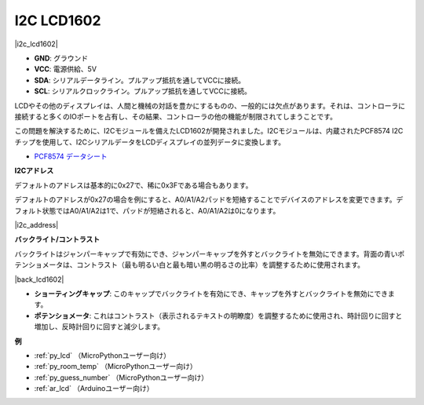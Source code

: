 .. _cpn_i2c_lcd:

I2C LCD1602
==============

|i2c_lcd1602|

* **GND**: グラウンド
* **VCC**: 電源供給、5V
* **SDA**: シリアルデータライン。プルアップ抵抗を通してVCCに接続。
* **SCL**: シリアルクロックライン。プルアップ抵抗を通してVCCに接続。

LCDやその他のディスプレイは、人間と機械の対話を豊かにするものの、一般的には欠点があります。それは、コントローラに接続すると多くのIOポートを占有し、その結果、コントローラの他の機能が制限されてしまうことです。

この問題を解決するために、I2Cモジュールを備えたLCD1602が開発されました。I2Cモジュールは、内蔵されたPCF8574 I2Cチップを使用して、I2CシリアルデータをLCDディスプレイの並列データに変換します。

* `PCF8574 データシート <https://www.ti.com/lit/ds/symlink/pcf8574.pdf?ts=1627006546204&ref_url=https%253A%252F%252Fwww.google.com%252F>`_

**I2Cアドレス**

デフォルトのアドレスは基本的に0x27で、稀に0x3Fである場合もあります。

デフォルトのアドレスが0x27の場合を例にすると、A0/A1/A2パッドを短絡することでデバイスのアドレスを変更できます。デフォルト状態ではA0/A1/A2は1で、パッドが短絡されると、A0/A1/A2は0になります。

|i2c_address|

**バックライト/コントラスト**

バックライトはジャンパーキャップで有効にでき、ジャンパーキャップを外すとバックライトを無効にできます。背面の青いポテンショメータは、コントラスト（最も明るい白と最も暗い黒の明るさの比率）を調整するために使用されます。

|back_lcd1602|

* **ショーティングキャップ**: このキャップでバックライトを有効にでき、キャップを外すとバックライトを無効にできます。
* **ポテンショメータ**: これはコントラスト（表示されるテキストの明瞭度）を調整するために使用され、時計回りに回すと増加し、反時計回りに回すと減少します。

**例**

* :ref:`py_lcd` （MicroPythonユーザー向け）
* :ref:`py_room_temp` （MicroPythonユーザー向け）
* :ref:`py_guess_number` （MicroPythonユーザー向け）
* :ref:`ar_lcd` （Arduinoユーザー向け）


